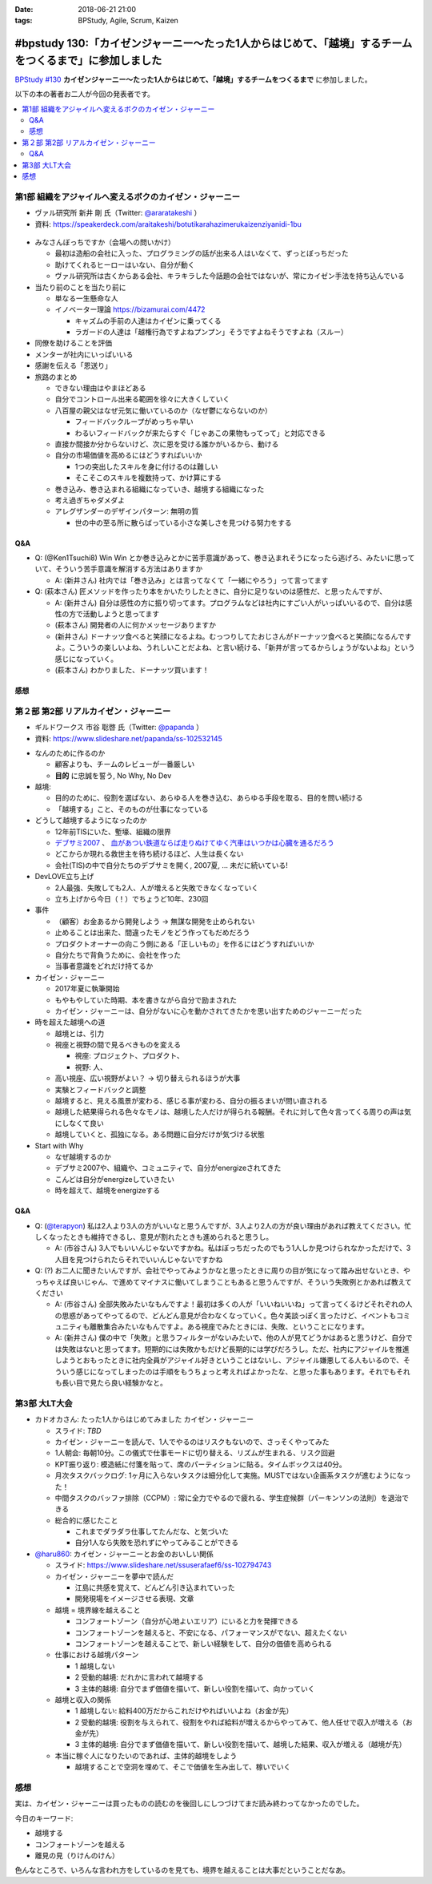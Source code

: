 :date: 2018-06-21 21:00
:tags: BPStudy, Agile, Scrum, Kaizen

========================================================================================================
#bpstudy 130:「カイゼンジャーニー〜たった1人からはじめて、「越境」するチームをつくるまで」に参加しました
========================================================================================================

`BPStudy #130`_ **カイゼンジャーニー〜たった1人からはじめて、「越境」するチームをつくるまで** に参加しました。

以下の本の著者お二人が今回の発表者です。

.. raw:: html

   <div class="amazlet-box" style="margin-bottom:0px;"><div class="amazlet-image" style="float:left;margin:0px 12px 1px 0px;"><a href="http://www.amazon.co.jp/exec/obidos/ASIN/4798153346/freiaweb-22/ref=nosim/" name="amazletlink" target="_blank"><img src="https://images-fe.ssl-images-amazon.com/images/I/51A0paY-AJL._SL160_.jpg" alt="カイゼン・ジャーニー たった1人からはじめて、「越境」するチームをつくるまで" style="border: none;" /></a></div><div class="amazlet-info" style="line-height:120%; margin-bottom: 10px"><div class="amazlet-name" style="margin-bottom:10px;line-height:120%"><a href="http://www.amazon.co.jp/exec/obidos/ASIN/4798153346/freiaweb-22/ref=nosim/" name="amazletlink" target="_blank">カイゼン・ジャーニー たった1人からはじめて、「越境」するチームをつくるまで</a><div class="amazlet-powered-date" style="font-size:80%;margin-top:5px;line-height:120%">posted with <a href="http://www.amazlet.com/" title="amazlet" target="_blank">amazlet</a> at 18.06.21</div></div><div class="amazlet-detail">市谷 聡啓 新井 剛 <br />翔泳社 <br />売り上げランキング: 4,156<br /></div><div class="amazlet-sub-info" style="float: left;"><div class="amazlet-link" style="margin-top: 5px"><a href="http://www.amazon.co.jp/exec/obidos/ASIN/4798153346/freiaweb-22/ref=nosim/" name="amazletlink" target="_blank">Amazon.co.jpで詳細を見る</a></div></div></div><div class="amazlet-footer" style="clear: left"></div></div>


.. _BPStudy #130: https://bpstudy.connpass.com/event/89074/

.. contents::
   :local:

第1部 組織をアジャイルへ変えるボクのカイゼン・ジャーニー
========================================================

* ヴァル研究所 新井 剛 氏（Twitter: `@araratakeshi`_ ）
* 資料: https://speakerdeck.com/araitakeshi/botutikarahazimerukaizenziyanidi-1bu

.. _@araratakeshi: https://twitter.com/araratakeshi


.. figure:: part1.jpg
   :width: 80%

* みなさんぼっちですか（会場への問いかけ）

  * 最初は造船の会社に入った、プログラミングの話が出来る人はいなくて、ずっとぼっちだった
  * 助けてくれるヒーローはいない、自分が動く
  * ヴァル研究所は古くからある会社、キラキラした今話題の会社ではないが、常にカイゼン手法を持ち込んでいる

* 当たり前のことを当たり前に

  * 単なる一生懸命な人
  * イノベーター理論 https://bizamurai.com/4472

    * キャズムの手前の人達はカイゼンに乗ってくる
    * ラガードの人達は「越権行為ですよねプンプン」そうですよねそうですよね（スルー）

* 同僚を助けることを評価

* メンターが社内にいっぱいいる

* 感謝を伝える「恩送り」

* 旅路のまとめ

  * できない理由はやまほどある

  * 自分でコントロール出来る範囲を徐々に大きくしていく

  * 八百屋の親父はなぜ元気に働いているのか（なぜ鬱にならないのか）

    * フィードバックループがめっちゃ早い

    * わるいフィードバックが来たらすぐ「じゃあこの果物もってって」と対応できる

  * 直接か間接か分からないけど、次に恩を受ける誰かがいるから、動ける

  * 自分の市場価値を高めるにはどうすればいいか

    * 1つの突出したスキルを身に付けるのは難しい
    * そこそこのスキルを複数持って、かけ算にする

  * 巻き込み、巻き込まれる組織になっていき、越境する組織になった

  * 考え過ぎちゃダメダよ

  * アレグザンダーのデザインパターン: 無明の質

    * 世の中の至る所に散らばっている小さな美しさを見つける努力をする


Q&A
-------------

* Q: (@Ken1Tsuchi8) Win Win とか巻き込みとかに苦手意識があって、巻き込まれそうになったら逃げろ、みたいに思っていて、そういう苦手意識を解消する方法はありますか

  * A: (新井さん) 社内では「巻き込み」とは言ってなくて「一緒にやろう」って言ってます

* Q: (萩本さん) 匠メソッドを作ったり本をかいたりしたときに、自分に足りないのは感性だ、と思ったんですが、

  * A: (新井さん) 自分は感性の方に振り切ってます。プログラムなどは社内にすごい人がいっぱいいるので、自分は感性の方で活動しようと思ってます

  * (萩本さん) 開発者の人に何かメッセージありますか

  * (新井さん) ドーナッツ食べると笑顔になるよね。むっつりしてたおじさんがドーナッツ食べると笑顔になるんですよ。こういうの楽しいよね、うれしいことだよね、と言い続ける、「新井が言ってるからしょうがないよね」という感じになっていく。

  * (萩本さん) わかりました、ドーナッツ買います！



感想
--------

.. raw:: html

   <blockquote class="twitter-tweet" data-partner="tweetdeck"><p lang="ja" dir="ltr"><a href="https://twitter.com/hashtag/bpstudy?src=hash&amp;ref_src=twsrc%5Etfw">#bpstudy</a> 「単なる一生懸命な人」というけれど、ものすごい多くの人と関わりを持ちにいって知識をもらって実践する、ってもはやスキルだよなあ</p>&mdash; Takayuki Shimizukawa (@shimizukawa) <a href="https://twitter.com/shimizukawa/status/1009746483019579393?ref_src=twsrc%5Etfw">June 21, 2018</a></blockquote>
   <script async src="https://platform.twitter.com/widgets.js" charset="utf-8"></script>



第２部 第2部 リアルカイゼン・ジャーニー
=======================================

* ギルドワークス 市谷 聡啓 氏（Twitter: `@papanda`_ ）
* 資料: https://www.slideshare.net/papanda/ss-102532145

.. _@papanda: https://twitter.com/papanda

.. raw:: html

   <blockquote class="twitter-tweet" data-partner="tweetdeck"><p lang="ja" dir="ltr"><a href="https://twitter.com/hashtag/bpstudy?src=hash&amp;ref_src=twsrc%5Etfw">#bpstudy</a> 第2部、リアルカイゼン・ジャーニー はじまりー (@ 代々木研修室 国際英語学校代々木教会ビル会場 in 渋谷区, 東京都) <a href="https://t.co/okd0osBsuZ">https://t.co/okd0osBsuZ</a> <a href="https://t.co/SUD3RgG096">pic.twitter.com/SUD3RgG096</a></p>&mdash; Takayuki Shimizukawa (@shimizukawa) <a href="https://twitter.com/shimizukawa/status/1009752584167489536?ref_src=twsrc%5Etfw">June 21, 2018</a></blockquote>
   <script async src="https://platform.twitter.com/widgets.js" charset="utf-8"></script>

* なんのために作るのか

  * 顧客よりも、チームのレビューが一番厳しい

  * **目的** に忠誠を誓う, No Why, No Dev

* 越境:
  
  * 目的のために、役割を選ばない、あらゆる人を巻き込む、あらゆる手段を取る、目的を問い続ける

  * 「越境する」こと、そのものが仕事になっている

* どうして越境するようになったのか

  * 12年前TISにいた、塹壕、組織の限界

  * `デブサミ2007 <https://codezine.jp/devsumi/2007>`_ 、 `血があつい鉄道ならば走りぬけてゆく汽車はいつかは心臓を通るだろう <https://codezine.jp/devsumi/2007/timetable_detail/#467>`_

  * どこからか現れる救世主を待ち続けるほど、人生は長くない

  * 会社(TIS)の中で自分たちのデブサミを開く, 2007夏, ... 未だに続いている!

* DevLOVE立ち上げ

  * 2人最強、失敗しても2人、人が増えると失敗できなくなっていく

  * 立ち上げから今日（！）でちょうど10年、230回

* 事件

  * （顧客）お金あるから開発しよう -> 無謀な開発を止められない

  * 止めることは出来た、間違ったモノをどう作ってもだめだろう

  * プロダクトオーナーの向こう側にある「正しいもの」を作るにはどうすればいいか

  * 自分たちで背負うために、会社を作った

  * 当事者意識をどれだけ持てるか

* カイゼン・ジャーニー

  * 2017年夏に執筆開始

  * もやもやしていた時期、本を書きながら自分で励まされた

  * カイゼン・ジャーニーは、自分がないに心を動かされてきたかを思い出すためのジャーニーだった


* 時を超えた越境への道

  * 越境とは、引力

  * 視座と視野の間で見るべきものを変える

    * 視座: プロジェクト、プロダクト、

    * 視野: 人、

  * 高い視座、広い視野がよい？ -> 切り替えられるほうが大事

    .. raw:: html

       <blockquote class="twitter-tweet" data-partner="tweetdeck"><p lang="ja" dir="ltr">「視座が高くて、視野が広ければいいんでしょ」ではなくて、行き来することが大事。でもすごく難しい。人間が得意のではないのではないか。バイアスがかかる <a href="https://twitter.com/hashtag/bpstudy?src=hash&amp;ref_src=twsrc%5Etfw">#bpstudy</a></p>&mdash; 佐藤治夫 (@haru860) <a href="https://twitter.com/haru860/status/1009759215580168192?ref_src=twsrc%5Etfw">June 21, 2018</a></blockquote>
       <script async src="https://platform.twitter.com/widgets.js" charset="utf-8"></script>

  * 実験とフィードバックと調整

  * 越境すると、見える風景が変わる、感じる事が変わる、自分の振るまいが問い直される

  * 越境した結果得られる色々なモノは、越境した人だけが得られる報酬。それに対して色々言ってくる周りの声は気にしなくて良い

  * 越境していくと、孤独になる。ある問題に自分だけが気づける状態

    .. raw:: html

       <blockquote class="twitter-tweet" data-partner="tweetdeck"><p lang="ja" dir="ltr">前提を問うような問題。誰もがきづくわけではない。なのでぼっちになる <a href="https://twitter.com/hashtag/bpstudy?src=hash&amp;ref_src=twsrc%5Etfw">#bpstudy</a></p>&mdash; 佐藤治夫 (@haru860) <a href="https://twitter.com/haru860/status/1009760664791838720?ref_src=twsrc%5Etfw">June 21, 2018</a></blockquote>
       <script async src="https://platform.twitter.com/widgets.js" charset="utf-8"></script>

* Start with Why

  * なぜ越境するのか

  * デブサミ2007や、組織や、コミュニティで、自分がenergizeされてきた

  * こんどは自分がenergizeしていきたい

  * 時を超えて、越境をenergizeする

Q&A
-------------

* Q: (`@terapyon`_) 私は2人より3人の方がいいなと思うんですが、3人より2人の方が良い理由があれば教えてください。忙しくなったときも維持できるし、意見が割れたときも進められると思うし。

  * A: (市谷さん) 3人でもいいんじゃないですかね。私はぼっちだったのでもう1人しか見つけられなかっただけで、3人目を見つけられたらそれでいいんじゃないですかね

* Q: (?) お二人に聞きたいんですが、会社でやってみようかなと思ったときに周りの目が気になって踏み出せないとき、やっちゃえば良いじゃん、で進めてマイナスに働いてしまうこともあると思うんですが、そういう失敗例とかあれば教えてください

  * A: (市谷さん) 全部失敗みたいなもんですよ！最初は多くの人が「いいねいいね」って言ってくるけどそれぞれの人の思惑があってやってるので、どんどん意見が合わなくなっていく。色々美談っぽく言ったけど、イベントもコミュニティも離散集合みたいなもんですよ。ある視座でみたときには、失敗、ということになります。

  * A: (新井さん) 僕の中で「失敗」と思うフィルターがないみたいで、他の人が見てどうかはあると思うけど、自分では失敗はないと思ってます。短期的には失敗かもだけど長期的には学びだろうし。ただ、社内にアジャイルを推進しようとおもったときに社内全員がアジャイル好きということはないし、アジャイル嫌悪してる人もいるので、そういう感じになってしまったのは手順をもうちょっと考えればよかったな、と思った事もあります。それでもそれも長い目で見たら良い経験かなと。

.. _@terapyon: https://twitter.com/terapyon


第3部 大LT大会
===============

* カドオカさん: たった1人からはじめてみました カイゼン・ジャーニー
  
  * スライド: *TBD*
  * カイゼン・ジャーニーを読んで、1人でやるのはリスクもないので、さっそくやってみた

  * 1人朝会: 毎朝10分。この儀式で仕事モードに切り替える、リズムが生まれる、リスク回避

  * KPT振り返り: 模造紙に付箋を貼って、席のパーティションに貼る。タイムボックスは40分。

  * 月次タスクバックログ: 1ヶ月に入らないタスクは細分化して実施。MUSTではない企画系タスクが進むようになった！

  * 中間タスクのバッファ排除（CCPM）: 常に全力でやるので疲れる、学生症候群（パーキンソンの法則）を退治できる

  * 総合的に感じたこと

    * これまでダラダラ仕事してたんだな、と気づいた

    * 自分1人なら失敗を恐れずにやってみることができる


* `@haru860`_: カイゼン・ジャーニーとお金のおいしい関係

  * スライド: https://www.slideshare.net/ssuserafaef6/ss-102794743
  * カイゼン・ジャーニーを夢中で読んだ

    * 江島に共感を覚えて、どんどん引き込まれていった

    * 開発現場をイメージさせる表現、文章

  * 越境 = 境界線を越えること

    * コンフォートゾーン（自分が心地よいエリア）にいると力を発揮できる
    * コンフォートゾーンを越えると、不安になる、パフォーマンスがでない、超えたくない
    * コンフォートゾーンを越えることで、新しい経験をして、自分の価値を高められる

  * 仕事における越境パターン

    * 1 越境しない

    * 2 受動的越境: だれかに言われて越境する

    * 3 主体的越境: 自分でまず価値を描いて、新しい役割を描いて、向かっていく

  * 越境と収入の関係

    * 1 越境しない: 給料400万だからこれだけやればいいよね（お金が先）

    * 2 受動的越境: 役割を与えられて、役割をやれば給料が増えるからやってみて、他人任せで収入が増える（お金が先）

    * 3 主体的越境: 自分でまず価値を描いて、新しい役割を描いて、越境した結果、収入が増える（越境が先）

  * 本当に稼ぐ人になりたいのであれば、主体的越境をしよう

    * 越境することで空洞を埋めて、そこで価値を生み出して、稼いでいく

.. _@haru860: https://twitter.com/haru860


感想
=====

実は、カイゼン・ジャーニーは買ったものの読むのを後回しにしつづけてまだ読み終わってなかったのでした。

.. raw:: html

   <blockquote class="twitter-tweet" data-partner="tweetdeck"><p lang="ja" dir="ltr">カイゼン・ジャーニーの読書してから出社するー (@ Starbucks Coffee - <a href="https://twitter.com/Starbucks_J?ref_src=twsrc%5Etfw">@starbucks_j</a> in 新宿区, 東京都) <a href="https://t.co/75zTeCSKqr">https://t.co/75zTeCSKqr</a> <a href="https://t.co/5LaNEijTg8">pic.twitter.com/5LaNEijTg8</a></p>&mdash; Takayuki Shimizukawa (@shimizukawa) <a href="https://twitter.com/shimizukawa/status/1009587751312863232?ref_src=twsrc%5Etfw">June 21, 2018</a></blockquote>
   <script async src="https://platform.twitter.com/widgets.js" charset="utf-8"></script>


今日のキーワード:

* 越境する
* コンフォートゾーンを越える
* 離見の見（りけんのけん）

色んなところで、いろんな言われ方をしているのを見ても、境界を越えることは大事だということだなあ。

